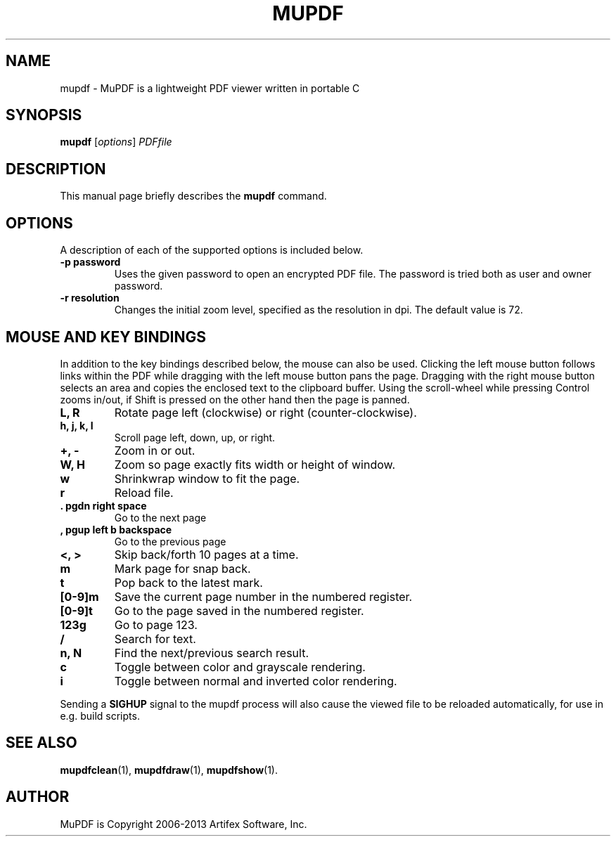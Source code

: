 .TH MUPDF 1 "June 12, 2012"
.\" Please adjust this date whenever revising the manpage.
.SH NAME
mupdf \- MuPDF is a lightweight PDF viewer written in portable C
.SH SYNOPSIS
.B mupdf
.RI [ options ] " PDFfile"
.SH DESCRIPTION
This manual page briefly describes the
.B mupdf
command.
.PP
.SH OPTIONS
A description of each of the supported options is included below.
.TP
.B \-p password
Uses the given password to open an encrypted PDF file.
The password is tried both as user and owner password.
.TP
.B \-r resolution
Changes the initial zoom level, specified as the resolution in dpi.
The default value is 72.
.SH MOUSE AND KEY BINDINGS
In addition to the key bindings described below, the mouse can also be
used. Clicking the left mouse button follows links within the PDF while
dragging with the left mouse button pans the page. Dragging with the right
mouse button selects an area and copies the enclosed text to the clipboard
buffer. Using the scroll-wheel while pressing Control zooms in/out, if
Shift is pressed on the other hand then the page is panned.
.TP
.B L, R
Rotate page left (clockwise) or right (counter-clockwise).
.TP
.B h, j, k, l
Scroll page left, down, up, or right.
.TP
.B \+, \-
Zoom in or out.
.TP
.B W, H
Zoom so page exactly fits width or height of window.
.TP
.B w
Shrinkwrap window to fit the page.
.TP
.B r
Reload file.
.TP
.B . pgdn right space
Go to the next page
.TP
.B , pgup left b backspace
Go to the previous page
.TP
.B <, >
Skip back/forth 10 pages at a time.
.TP
.B m
Mark page for snap back.
.TP
.B t
Pop back to the latest mark.
.TP
.B [0-9]m
Save the current page number in the numbered register.
.TP
.B [0-9]t
Go to the page saved in the numbered register.
.TP
.B 123g
Go to page 123.
.TP
.B /
Search for text.
.TP
.B n, N
Find the next/previous search result.
.TP
.B c
Toggle between color and grayscale rendering.
.TP
.B i
Toggle between normal and inverted color rendering.
.P
Sending a \fBSIGHUP\fR signal to the mupdf process will also cause the viewed
file to be reloaded automatically, for use in e.g. build scripts.
.SH SEE ALSO
.BR mupdfclean (1),
.BR mupdfdraw (1),
.BR mupdfshow (1).
.SH AUTHOR
MuPDF is Copyright 2006-2013 Artifex Software, Inc.
